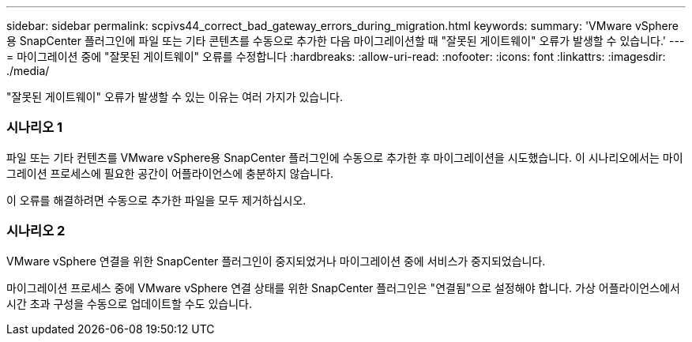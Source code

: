 ---
sidebar: sidebar 
permalink: scpivs44_correct_bad_gateway_errors_during_migration.html 
keywords:  
summary: 'VMware vSphere용 SnapCenter 플러그인에 파일 또는 기타 콘텐츠를 수동으로 추가한 다음 마이그레이션할 때 "잘못된 게이트웨이" 오류가 발생할 수 있습니다.' 
---
= 마이그레이션 중에 "잘못된 게이트웨이" 오류를 수정합니다
:hardbreaks:
:allow-uri-read: 
:nofooter: 
:icons: font
:linkattrs: 
:imagesdir: ./media/


[role="lead"]
"잘못된 게이트웨이" 오류가 발생할 수 있는 이유는 여러 가지가 있습니다.



=== 시나리오 1

파일 또는 기타 컨텐츠를 VMware vSphere용 SnapCenter 플러그인에 수동으로 추가한 후 마이그레이션을 시도했습니다. 이 시나리오에서는 마이그레이션 프로세스에 필요한 공간이 어플라이언스에 충분하지 않습니다.

이 오류를 해결하려면 수동으로 추가한 파일을 모두 제거하십시오.



=== 시나리오 2

VMware vSphere 연결을 위한 SnapCenter 플러그인이 중지되었거나 마이그레이션 중에 서비스가 중지되었습니다.

마이그레이션 프로세스 중에 VMware vSphere 연결 상태를 위한 SnapCenter 플러그인은 "연결됨"으로 설정해야 합니다. 가상 어플라이언스에서 시간 초과 구성을 수동으로 업데이트할 수도 있습니다.
